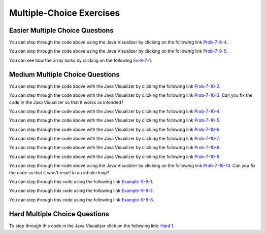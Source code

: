 .. qnum::
   :prefix: 7-7-
   :start: 1


Multiple-Choice Exercises
=========================
   
Easier Multiple Choice Questions
----------------------------------


.. mchoice:: q7_7_1
   :practice: T
   :answer_a: <code>nums.length</code>
   :answer_b: <code>nums.length - 1</code>
   :correct: b
   :feedback_a: Since the first element in an array is at index 0 the last element is the length minus 1.
   :feedback_b: Since the first element in an array is at index 0 the last element is the length minus 1.

   Which index is the last element in an array called ``nums`` at?
   
.. mchoice:: q7_7_2
   :practice: T
   :answer_a: <code>int[] scores = null;</code>
   :answer_b: <code>int[] scoreArray = {50,90,85};</code>
   :answer_c: <code>String[] nameArray = new String[10];</code>
   :answer_d: <code>String[] nameArray = {5, 3, 2};</code>
   :answer_e: <code>int[] scores = new int[5];</code>
   :correct: d
   :feedback_a: You can initialize an array reference to null to show that it doesn't refer to any array yet.
   :feedback_b: You can provide the values for an array when you declare it.
   :feedback_c: You can declare and array and create the array using the <code>new</code> operator in the same statement.
   :feedback_d: You can not put integers into an array of String objects.
   :feedback_e: You can declare and array and create it in the same statement.  Use the <code>new</code> operator to create the array and specify the size in square brackets.  

   Which of the following declarations will cause a compile time error?
   
.. mchoice:: q7_7_3
   :practice: T
   :answer_a: 1
   :answer_b: 2
   :answer_c: 3
   :answer_d: 6
   :answer_e: 4
   :correct: b
   :feedback_a: This would be returned from <code>arr[2]</code>.
   :feedback_b: This returns the value in <code>arr</code> at index 3.  Remember that the first item in an array is at index 0. 
   :feedback_c: This would be returned from <code>arr[1]</code>.
   :feedback_d: This would be returned from <code>arr[0]</code>.
   :feedback_e: This would be returned from <code>arr.length</code>

   What is returned from ``arr[3]`` if ``arr={6, 3, 1, 2}``?  
   
.. mchoice:: q7_7_4
   :practice: T
   :answer_a: 17.5
   :answer_b: 30.0
   :answer_c: 130
   :answer_d: 32
   :answer_e: 32.5
   :correct: e
   :feedback_a: This would be true if the loop stopped at <code>arr.length - 1</code>.  
   :feedback_b: This would be true if the loop started at 1 instead of 0.  
   :feedback_c: This would be true if it returned <code>output</code> rather than <code>output / arr.length</code> 
   :feedback_d: This would be true if <code>output</code> was declared to be an int rather than a double. 
   :feedback_e: This sums all the values in the array and then returns the sum divided by the number of items in the array.  This is the average.  

   What is returned from ``mystery`` when it is passed ``{10, 30, 30, 60}``?
   
   .. code-block:: java
   
      public static double mystery(int[] arr)
      {
      	 double output = 0;
         for (int i = 0; i < arr.length; i++)
         {
            output = output + arr[i];
         }
         return output / arr.length;
      }
      
You can step through the code above using the Java Visualizer by clicking on the following link `Prob-7-9-4 <http://www.pythontutor.com/java.html#code=public+class+ClassNameHere+%7B%0A+++%0A+++public+static+double+mystery(int%5B%5D+arr)%0A+++%7B%0A++++++double+output+%3D+0%3B%0A++++++for+(int+i+%3D+0%3B+i+%3C+arr.length%3B+i%2B%2B)%0A++++++%7B%0A+++++++++output+%3D+output+%2B+arr%5Bi%5D%3B%0A++++++%7D%0A++++++return+output+/+arr.length%3B%0A+++%7D%0A+++%0A+++public+static+void+main(String%5B%5D+args)+%7B%0A++++++int%5B%5D+test+%3D+%7B10,+30,+30,+60%7D%3B%0A++++++System.out.println(mystery(test))%3B%0A++++++%0A+++%7D%0A%7D&mode=display&curInstr=0>`_.

.. mchoice:: q7_7_5
   :practice: T
   :answer_a: {-20, -10, 2, 8, 16, 60}
   :answer_b: {-20, -10, 2, 4, 8, 30}
   :answer_c: {-10, -5, 1, 8, 16, 60}
   :answer_d: {-10, -5, 1, 4, 8, 30} 
   :correct: c
   :feedback_a: This would true if it looped through the whole array.  Does it?
   :feedback_b: This would be true if it looped from the beginning to the middle.  Does it?
   :feedback_c: It loops from the middle to the end doubling each value. Since there are 6 elements it will start at index 3.  
   :feedback_d: This would be true if array elements didn't change, but they do.  

   Given the following values of ``a`` and the method ``doubleLast`` what will the values of ``a`` be after you execute: ``doubleLast()``?
   
   .. code-block:: java 
   
      private int[ ] a = {-10, -5, 1, 4, 8, 30};

      public void doubleLast()
      {
    
         for (int i = a.length / 2; i < a.length; i++)
         {
            a[i] = a[i] * 2;
         }
      }
      
You can step through the code above using the Java Visualizer by clicking on the following link `Prob-7-9-5 <http://www.pythontutor.com/java.html#code=public+class+Test+%7B%0A+++%0A+++private+int%5B+%5D+a+%3D+%7B-10,+-5,+1,+4,+8,+30%7D%3B%0A%0A+++public+void+doubleLast()%0A+++%7B%0A++++%0A+++++++for+(int+i+%3D+a.length+/+2%3B+i+%3C+a.length%3B+i%2B%2B)%0A+++++++%7B%0A+++++++++++a%5Bi%5D+%3D+a%5Bi%5D+*+2%3B%0A+++++++%7D%0A+++%7D%0A+++%0A+++%0A+++public+static+void+main(String%5B%5D+args)+%7B%0A++++++%0A++++++Test+myTest+%3D+new+Test()%3B%0A++++++myTest.doubleLast()%3B%0A+++%7D%0A%7D&mode=display&curInstr=0>`_.


.. mchoice:: q7_7_6
   :practice: T
   :answer_a: {1, 3, -5, -2}
   :answer_b: {3, 9, -15, -6}
   :answer_c: {2, 6, -10, -4}
   :answer_d: The code will never stop executing due to an infinite loop
   :correct: b
   :feedback_a: This would be true if the contents of arrays could not be changed but they can. 
   :feedback_b: This code multiplies each value in a by the passed amt which is 3 in this case.
   :feedback_c: This would be correct if we called multAll(2) instead of multAll(3).
   :feedback_d: The variable i starts at 0 and increments each time through the loop and stops when it equals the number of items in a.  

   What are the values in a after multAll(3) executes?
   
   .. code-block:: java 

     private int[ ] a = {1, 3, -5, -2};
     
     public void multAll(int amt)
     {
        int i = 0;
        while (i < a.length)
        {
           a[i] = a[i] * amt;
           i++;
        } // end while
     } // end method  
     
.. mchoice:: q7_7_7
   :practice: T
   :answer_a: {1, 3, -5, -2}
   :answer_b: {3, 9, -15, -6}
   :answer_c: {2, 6, -10, -4}
   :answer_d: The code will never stop executing due to an infinite loop
   :correct: d
   :feedback_a: Does the value of i ever change inside the loop?
   :feedback_b: Does the value of i ever change inside the loop?
   :feedback_c: Does the value of i ever change inside the loop?
   :feedback_d: The value of i is initialized to 0 and then never changes inside the body of the loop, so this loop will never stop.  It is an infinite loop.   

   What are the values in a after mult(2) executes?
   
   .. code-block:: java 

     private int[ ] a = {1, 3, -5, -2};
     
     public void mult(int amt)
     {
        int i = 0;
        while (i < a.length)
        {
           a[i] = a[i] * amt;
        } // end while
     } // end method  
     

.. mchoice:: q9_6_1
   :practice: T
   :answer_a: 2
   :answer_b: 4
   :answer_c: 8
   :correct: b
   :feedback_a: The size of outer array is the number of rows.  Remember that two-dimensional arrays are actually an array of arrays in Java.
   :feedback_b: The size of the inner array is the number of columns.
   :feedback_c: This is the total number of items in the array.

   How many columns does ``a`` have if it is created as follows ``int[][] a = { {2, 4, 6, 8}, {1, 2, 3, 4}};``?	
   
You can see how the array looks by clicking on the following `Ex-9-7-1 <http://cscircles.cemc.uwaterloo.ca/java_visualize/#code=public+class+ClassNameHere+%7B%0A+++public+static+void+main(String%5B%5D+args)+%7B%0A++++++%0A++++++int%5B%5D%5B%5D+a+%3D+%7B%7B2,+4,+6,+8%7D,+%7B1,+2,+3,+4%7D%7D%3B%0A++++++System.out.println(a%5B0%5D%5B0%5D)%3B%0A++++++System.out.println(a%5B0%5D%5B1%5D)%3B%0A++++++System.out.println(a%5B0%5D%5B2%5D)%3B%0A++++++System.out.println(a%5B0%5D%5B3%5D)%3B%0A++++++System.out.println(a%5B1%5D%5B0%5D)%3B%0A++++++System.out.println(a%5B1%5D%5B1%5D)%3B%0A++++++System.out.println(a%5B1%5D%5B2%5D)%3B%0A++++++System.out.println(a%5B1%5D%5B3%5D)%3B%0A++++++%0A++++++%0A+++%7D%0A%7D&mode=display&curInstr=0>`_.

.. mchoice:: q9_6_2
   :practice: T
   :answer_a: <code>strGrid[0][2] = "S";</code>
   :answer_b: <code>strGrid[1][3] = "S";</code>
   :answer_c: <code>strGrid[3][1] = "S";</code>
   :answer_d: <code>strGrid[2][0] = "S";</code> 
   :answer_e: <code>strGrid[0][0] = "S";</code>
   :correct: d  
   :feedback_a: The code <code>letterGrid[0][2] = "S";</code> actually sets the 1st row and 3rd column to hold a reference to the <code>String</code> object "S".
   :feedback_b: This would be true if row and column indicies started at 1 instead of 0 and if this was in column major order. 
   :feedback_c: This would be true if row and column indicies started at 1 instead of 0.  
   :feedback_d: In row-major order the row is specified first followed by the column.  Row and column indicies start with 0.  So <code>letterGrid[2][0]</code> is the 3rd row and 1st column. 
   :feedback_e: This would set the element at the first row and column.   

   Which of the following statements assigns the letter S to the third row and first column of a two-dimensional array named ``strGrid`` (assuming row-major order).
   
.. mchoice:: q9_6_3
   :practice: T
   :answer_a: a[0][3]
   :answer_b: a[1][3]
   :answer_c: a[0][2]
   :answer_d: a[2][0]
   :answer_e: a[3][1]
   :correct: c
   :feedback_a: This would be true if the row index started at 0, but the column index started at 1.
   :feedback_b: Both the row and column indicies start with 0.  
   :feedback_c: The value 6 is at row 0 and column 2.  
   :feedback_d: The row index is specified first, then the column index.
   :feedback_e: The row index is specified first and the indicies start at 0.  

   How would you get the value 6 out of the following array ``int[][] a = { {2, 4, 6, 8}, {1, 2, 3, 4}};``?
   
    




Medium Multiple Choice Questions
----------------------------------


.. mchoice:: q7_7_8
   :practice: T
   :answer_a: The value in <code>b[0]</code> does not occur anywhere else in the array
   :answer_b: Array <code>b</code> is sorted
   :answer_c: Array <code>b</code> is not sorted
   :answer_d: Array <code>b</code> contains no duplicates
   :answer_e: The value in <code>b[0]</code> is the smallest value in the array
   :correct: a
   :feedback_a: The assertion denotes that <code>b[0]</code> occurs only once, regardless of the order or value of the other array values.
   :feedback_b: The array does not necessarily need to be in order for the assertion to be true.
   :feedback_c: We can't tell if it is sorted or not from this assertion.
   :feedback_d: The only value that must not have a duplicate is <code>b[0]</code>
   :feedback_e: <code>b[0]</code> can be any value, so long as no other array element is equal to it.

   Which of the following statements is a valid conclusion. Assume that variable ``b`` is an array of ``k`` integers and that the following is true: 
   
   .. code-block:: java

     b[0] != b[i] for all i from 1 to k-1

.. mchoice:: q7_7_9
   :practice: T
   :answer_a: whenever the first element in <code>a</code> is equal to <code>val</code>
   :answer_b: Whenever <code>a</code> contains any element which equals <code>val</code>
   :answer_c: Whenever the last element in <code>a</code> is equal to <code>val</code>
   :answer_d: Whenever more than 1 element in <code>a</code> is equal to <code>val</code>
   :answer_e: Whenever exactly 1 element in <code>a</code> is equal to <code>val</code>
   :correct: c
   :feedback_a: It is the last value in <code>a</code> that controls the final state of <code>temp</code>, as the loop is progressing through the array from 0 to the end.
   :feedback_b: Because <code>temp</code> is reset every time through the loop, only the last element controls whether the final value is true or false.
   :feedback_c: Because each time through the loop <code>temp</code> is reset, it will only be returned as true if the last value in <code>a</code> is equal to <code>val</code>.  
   :feedback_d: Because <code>temp</code> is reset every time through the loop, only the last element controls whether the final value is true or false, so it is possible for just the last value to be equal to <code>val</code>.
   :feedback_e: Because <code>temp</code> is reset every time through the loop, only the last element controls whether the final value is true or false, so it is possible for several elements to be equal to <code>val</code>.

   Consider the following code segment. Which of the following statements best describes the condition when it returns true?
   
   .. code-block:: java

     boolean temp = false;
     for (int i = 0; i < a.length; i++) {
        temp = (a[i] == val);
     }
     return temp;
     
You can step through the code above with the Java Visualizer by clicking the following link `Prob-7-10-2 <http://www.pythontutor.com/java.html#code=public+class+ClassNameHere+%7B%0A+++%0A+++public+static+boolean+test(int%5B%5D+a,int+val)+%7B%0A++++++boolean+temp+%3D+false%3B%0A+++++for+(int+i+%3D+0%3B+i+%3C+a.length%3B+i%2B%2B)+%7B%0A++++++++temp+%3D+(a%5Bi%5D+%3D%3D+val)%3B%0A+++++%7D%0A+++++return(temp)%3B%0A+++%7D%0A++++++%0A+++public+static+void+main(String%5B%5D+args)+%7B%0A++++++int%5B%5D+myArray+%3D+%7B9,+-3,+81,+-3028,+5%7D%3B%0A++++++System.out.println(test(myArray,9))%3B%0A++++++System.out.println(test(myArray,5))%3B%0A++++++System.out.println(test(myArray,0))%3B%0A++++++System.out.println(test(myArray,-3))%3B+%0A+++%7D%0A%7D&mode=display&curInstr=0>`_.

.. mchoice:: q7_7_10
   :practice: T
   :answer_a: It is the length of the shortest consecutive block of the value <code>target</code>  in <code>nums</code> 
   :answer_b: It is the length of the array <code>nums</code> 
   :answer_c: It is the length of the first consecutive block of the value <code>target</code>  in <code>nums</code> 
   :answer_d: It is the number of occurrences of the value <code>target</code>  in <code>nums</code> 
   :answer_e: It is the length of the last consecutive block of the value <code>target</code>  in <code>nums</code> 
   :correct: d
   :feedback_a: It doesn't reset <code>lenCount</code> ever, so it just counts all the times the <code>target</code> value appears in the array.
   :feedback_b: The only count happens when <code>lenCount</code> is incremented when <code>nums[k] == target</code>. <code>nums.length</code> is only used to stop the loop.
   :feedback_c: It doesn't reset <code>lenCount</code> ever, so it just counts all the times the <code>target</code> value appears in the array.
   :feedback_d: The variable <code>lenCount</code> is incremented each time the current array element is the same value as the <code>target</code>. It is never reset so it counts the number of occurrences of the value <code>target</code> in <code>nums</code>. The method returns <code>maxLen</code> which is set to <code>lenCount</code> after the loop finishes if <code>lenCount</code> is greater than <code>maxLen</code>.
   :feedback_e: It doesn't reset <code>lenCount</code> ever, so it just counts all the times the <code>target</code> value appears in the array.

   Consider the following data field and method ``findLongest``. Method ``findLongest`` is intended to find the longest consecutive block of the value ``target`` occurring in the array ``nums``; however, ``findLongest`` does not work as intended. For example given the code below the call ``findLongest(10)`` should return 3, the length of the longest consecutive block of 10s. Which of the following best describes the value actually returned by a call to ``findLongest``?
   
   .. code-block:: java

     private int[] nums = {7, 10, 10, 15, 15, 15, 15, 10, 10, 10, 15, 10, 10};
     
     public int findLongest(int target) {
        int lenCount = 0; // length of current consecutive numbers
        int maxLen = 0;   // max length of consecutive numbers 
        for (int k = 0; k < nums.length; k++) {
           if (nums[k] == target) {
              lenCount++;
           } else if (lenCount > maxLen) {
              maxLen = lenCount;
           }
        }
        if (lenCount > maxLen) {
           maxLen = lenCount;
        }
        return maxLen;
     }
     
You can step through the code above with the Java Visualizer by clicking the following link `Prob-7-10-3 <http://www.pythontutor.com/java.html#code=public+class+ArrayWorker+%7B%0A+++%0A++++private+int%5B%5D+nums%3B%0A+++%0A++++public+ArrayWorker(int%5B%5D+theNums)%0A++++%7B%0A+++++++nums+%3D+theNums%3B%0A++++%7D%0A+++%0A+++++public+int+findLongest(int+target)+%7B%0A++++++++int+lenCount+%3D+0%3B%0A++++++++int+maxLen+%3D+0%3B%0A++++++++for+(int+k+%3D+0%3B+k+%3C+nums.length%3B+k%2B%2B)+%7B%0A+++++++++++if+(nums%5Bk%5D+%3D%3D+target)+%7B%0A++++++++++++++lenCount%2B%2B%3B%0A+++++++++++%7D+else+if+(lenCount+%3E+maxLen)+%7B%0A++++++++++++++maxLen+%3D+lenCount%3B%0A+++++++++++%7D%0A++++++++%7D%0A++++++++if+(lenCount+%3E+maxLen)+%7B%0A+++++++++++maxLen+%3D+lenCount%3B%0A++++++++%7D%0A++++++++return+maxLen%3B%0A+++++%7D%0A+++%0A+++public+static+void+main(String%5B%5D+args)+%7B%0A++++++int%5B%5D+temp+%3D+%7B7,+10,+10,+15,+15,+15,+15,+10,+10,+10,+15,+10,+10%7D%3B%0A++++++ArrayWorker+arrayWorker+%3D+new+ArrayWorker(temp)%3B%0A++++++System.out.println(arrayWorker.findLongest(10))%3B%0A+++%7D%0A%7D&mode=display&curInstr=0>`_.  Can you fix the code in the Java Visualizer so that it works as intended?

.. mchoice:: q7_7_11
   :practice: T
   :answer_a: All values in positions <code>m+1</code> through <code>myStuff.length-1</code> are greater than or equal to <code>n</code>.
   :answer_b: All values in position 0 through <code>m</code> are less than <code>n</code>.
   :answer_c: All values in position <code>m+1</code> through <code>myStuff.length-1</code> are less than <code>n</code>.
   :answer_d: The smallest value is at position <code>m</code>.
   :answer_e: The largest value that is smaller than <code>n</code> is at position <code>m</code>.
   :correct: a
   :feedback_a: Mystery steps backwards through the array until the first value less than the passed <code>num</code> (<code>n</code>) is found and then it returns the index where this value is found. Nothing is known about the elements of the array prior to the index at which the condition is met.
   :feedback_b: Mystery steps backwards through the array and quits the first time the value at the current index is less than the passed <code>num</code> (<code>n</code>). This would be true if we went forward through the array and returned when it found a value greater than the passed <code>num</code> (<code>n</code>).
   :feedback_c: This would be true if it returned when it found a value at the current index that was greater than <code>num</code> (<code>n</code>).
   :feedback_d: The condition compares the value at the current index of the array to the passed <code>num</code>. It returns the first time the condition is met so nothing is known about the values which are unchecked. One of the unchecked values could be smaller.
   :feedback_e: The condition checks for any value that is smaller than the passed <code>num</code> and returns from <code>mystery</code> the first time that the condition is encountered. The values are not ordered so we don't know if this is the largest value smaller than <code>n</code>.

   Consider the following data field and method. Which of the following best describes the contents of ``myStuff`` in terms of ``m`` and ``n`` after the following statement has been executed?
   
   .. code-block:: java

     private int[] myStuff;

     //precondition: myStuff contains
     //   integers in no particular order
     public int mystery(int num) {
        for (int k = myStuff.length - 1; k >= 0; k--) {
           if (myStuff[k] < num) {
               return k;
           }
        }
        return -1;
     }

     int m = mystery(n)
     
You can step through the code above with the Java Visualizer by clicking the following link `Prob-7-10-4 <http://www.pythontutor.com/java.html#code=public+class+ArrayWorker+%7B%0A+++%0A++++private+int%5B%5D+myStuff%3B%0A+++%0A++++public+ArrayWorker(int%5B%5D+theStuff)%0A++++%7B%0A+++++++myStuff+%3D+theStuff%3B%0A++++%7D%0A%0A+++++//precondition%3A+myStuff+contains%0A+++++//+++integers+in+no+particular+order%0A+++++public+int+mystery(int+num)+%7B%0A++++++++for+(int+k+%3D+myStuff.length+-+1%3B+k+%3E%3D+0%3B+k--)+%7B%0A+++++++++++if+(myStuff%5Bk%5D+%3C+num)+%7B%0A+++++++++++++++return+k%3B%0A+++++++++++%7D%0A++++++++%7D%0A++++++++return+-1%3B%0A+++++%7D%0A%0A+++++%0A+++%0A+++public+static+void+main(String%5B%5D+args)+%7B%0A++++++int%5B%5D+temp+%3D+%7B-3,+1,+3,+2,+6%7D%3B%0A++++++ArrayWorker+arrayWorker+%3D+new+ArrayWorker(temp)%3B%0A++++++int+m+%3D+arrayWorker.mystery(2)%3B%0A++++++System.out.println(m)%3B%0A+++%7D%0A%7D&mode=display&curInstr=0>`_.


.. mchoice:: q7_7_12
   :practice: T
   :answer_a: Returns the index of the largest value in array <code>arr</code>.
   :answer_b: Returns the index of the first element in array <code>arr</code> whose value is greater than <code>arr[loc]</code>.
   :answer_c: Returns the index of the last element in array <code>arr</code> whose value is greater than <code>arr[loc]</code>.
   :answer_d: Returns the largest value in array <code>arr</code>.
   :answer_e: Returns the index of the largest value in the second half of array <code>arr</code>.
   :correct: a
   :feedback_a: This code sets <code>loc</code> to the middle of the array and then loops through all the array elements.  If the value at the current index is greater than the value at <code>loc</code> then it changes <code>loc</code> to the current index.  It returns <code>loc</code>, which is the index of the largest value in the array.
   :feedback_b: This would be true if there was a <code>return loc</code> after <code>loc = k</code> in the <code>if</code> block.
   :feedback_c: This would be true if it returned <code>loc</code> after setting <code>loc = k</code> and if it started at the end of the array and looped toward the beginning of the array.
   :feedback_d: It returns the <i>index</i> to the largest value in array <code>arr</code>, not the largest value.
   :feedback_e: <code>k</code> loops from 0 to <code>arr.length - 1</code>.  So it checks all of the elements in the array.

   Consider the following field ``arr`` and method ``checkArray``.  Which of the following best describes what ``checkArray`` returns?
   
   .. code-block:: java

     private int[] arr;

     // precondition: arr.length != 0
     public int checkArray()
     {
         int loc = arr.length / 2;
         for (int k = 0; k < arr.length; k++)
         {
             if (arr[k] > arr[loc])
             {
                 loc = k;
             }
         }
         return loc;
     }
     
You can step through the code above with the Java Visualizer by clicking the following link `Prob-7-10-5 <http://www.pythontutor.com/java.html#code=public+class+Test+%7B%0A+++%0A+++private+int%5B%5D+arr+%3D+null%3B%0A+++%0A+++public+Test(int%5B%5D+theArr)%0A+++%7B%0A++++++arr+%3D+theArr%3B%0A+++%7D%0A%0A+++//+precondition%3A+arr.length+!%3D+0%0A+++public+int+checkArray()%0A+++%7B%0A++++++int+loc+%3D+arr.length+/+2%3B%0A++++++for+(int+k+%3D+0%3B+k+%3C+arr.length%3B+k%2B%2B)%0A++++++%7B%0A++++++++if+(arr%5Bk%5D+%3E+arr%5Bloc%5D)%0A++++++++%7B%0A++++++++++++loc+%3D+k%3B%0A++++++++%7D%0A++++++%7D%0A++++++return+loc%3B%0A+++%7D%0A+++%0A+++public+static+void+main(String%5B%5D+args)+%7B%0A++++++int%5B%5D+temp+%3D+%7B5,+93,+3,+20,+81%7D%3B%0A++++++Test+myTest+%3D+new+Test(temp)%3B%0A++++++System.out.println(myTest.checkArray())%3B%0A++++++%0A+++%7D%0A%7D&mode=display&curInstr=0>`_.
     
.. mchoice:: q7_7_13
        :practice: T
        :answer_a: 4
        :answer_b: 2
        :answer_c: 12 
        :answer_d: 6
        :answer_e: 3
        :correct: b
        :feedback_a: This would be true if it was <code>return (a[1] *= 2);</code>, which would change the value at <code>a[1]</code>. 
        :feedback_b: The statement <code>a[1]--;</code> is the same as <code>a[1] = a[1] - 1;</code> so this will change the 3 to 2.  The <code>return (a[1] * 2)</code> does not change the value at <code>a[1]</code>.  
        :feedback_c: This would be true if array indicies started at 1 instead of 0 and if the code changed the value at index 1 to the current value times two.  
        :feedback_d: This would be true if array indices started at 1 rather than 0.   
        :feedback_e: This can't be true because <code>a[1]--;</code>  means the same as <code>a[1] = a[1] - 1;</code>  so the 3 changes to 2.  Parameters are all pass by value in Java which means that a copy of the value is passed to a method. But, since an array is an object a copy of the value is a copy of the reference to the object. So changes to objects in methods are permanent.
       
        Given the following field and method declaration, what is the value in ``a[1]`` when ``m1(a)`` is run?
       
        .. code-block:: java

       	    int[] a = {7, 3, -1};

            public static int m1(int[] a)
            {
               a[1]--;
               return (a[1] * 2);
            }
            
You can step through the code above with the Java Visualizer by clicking the following link `Prob-7-10-6 <http://www.pythontutor.com/java.html#code=public+class+Test+%7B%0A+++%0A%0A+++public+static+int+m1(int%5B%5D+a)%0A+++%7B%0A++++++a%5B1%5D--%3B%0A++++++return+(a%5B1%5D+*+2)%3B%0A+++%7D%0A+++%0A+++public+static+void+main(String%5B%5D+args)+%7B%0A++++++int%5B%5D+temp+%3D+%7B7,+3,+-1%7D%3B%0A++++++System.out.println(temp%5B1%5D)%3B%0A++++++m1(temp)%3B%0A++++++System.out.println(temp%5B1%5D)%3B+%0A+++%7D%0A%7D&mode=display&curInstr=0>`_.

.. mchoice:: q7_7_14
   :practice: T
   :answer_a: k - 1
   :answer_b: k + 1
   :answer_c: k 
   :answer_d: 1
   :answer_e: 0
   :correct: a
   :feedback_a: This loop will start at 1 and continue until <code>k</code> is reached as long as <code>arr[i] < someValue</code> is true.  The last time the loop executes, <code>i</code> will equal <code>k-1</code>, if the condition is always true.  The number of times a loop executes is equal to the largest value when the loop executes minus the smallest value plus one.  In this case that is <code>(k - 1) - 1 + 1</code> which equals <code>k - 1</code>.  
   :feedback_b: This would be true if <code>arr[i] < someValue</code> was always true and the loop started at 0 instead of 1 and continued while it was less than or equal to <code>k</code>.
   :feedback_c: This would be true if <code>arr[i] < someValue</code> was always true and the loop started at 0 instead of 1.  
   :feedback_d: This would be the case if only one element in the array would fulfill the condition that <code>arr[i] < someValue</code>.
   :feedback_e: This is the minimum number of times that <code>HELLO</code> could be executed.  This would be true if <code>k</code> was less than <code>i</code> initially.  

   Consider the following code. What is the *maximum* amount of times that ``HELLO`` could possibly be printed?

   .. code-block:: java
     
      for (int i = 1; i < k; i++) 
      {
         if (arr[i] < someValue) 
         {
           System.out.print("HELLO")
         }
      }
      
You can step through the code above with the Java Visualizer by clicking the following link `Prob-7-10-7 <http://www.pythontutor.com/java.html#code=public+class+ClassNameHere+%7B%0A+++public+static+void+main(String%5B%5D+args)+%7B%0A++++++int%5B%5D+arr+%3D+%7B1,+5,+3%7D%3B%0A++++++int+someValue+%3D+10%3B%0A++++++int+k+%3D+3%3B%0A++++++%0A++++++for+(int+i+%3D+1%3B+i+%3C+k%3B+i%2B%2B)%0A++++++%7B%0A+++++++++if+(arr%5Bi%5D+%3C+someValue)%0A+++++++++%7B%0A++++++++++++System.out.print(%22HELLO%22)%3B%0A+++++++++%7D%0A++++++%7D%0A++++++%0A+++%7D%0A%7D&mode=display&curInstr=0>`_.

.. mchoice:: q7_7_15
   :practice: T
   :answer_a: {2, 6, 2, -1, -3}
   :answer_b: {-23, -21, -13, -3, 6}
   :answer_c: {10, 18, 19, 15, 6}
   :answer_d: This method results in an IndexOutOfBounds exception.
   :answer_e: {35, 33, 25, 15, 6}
   :correct: e
   :feedback_a: This would be correct if <code>data[k]</code> was modified in the for-loop. In this for-loop, <code>data[k - 1]</code> is the element that changes.
   :feedback_b: This would be correct if <code>data[k - 1]</code> was subtracted from <code>data[k]</code>. Notice that for every instance of the for-loop, <code>data[k]</code> and <code>data[k - 1]</code> are added together and <code>data[k - 1]</code> is set to that value.
   :feedback_c: This would be correct if the for-loop began at 1 and continued to <code>data.length - 1</code>. Notice the for-loop indexing.
   :feedback_d: The indexing of this method is correct. The for-loop begins at the last valid index and ends when <code>k</code> is equal to 0, and the method does not access any values other than the ones specified.
   :feedback_e: This method starts at the last valid index of the array and adds the value of the previous element to the element at index <code>k - 1</code>.
   
   Consider the following method ``changeArray``. An array is created that contains ``{2, 8, 10, 9, 6}`` and is passed to ``changeArray``. What are the contents of the array after the ``changeArray`` method executes?

   .. code-block:: java

      public static void changeArray(int[] data)
      {
         for (int k = data.length - 1; k > 0; k--)
            data[k - 1] = data[k] + data[k - 1];
      }
      
You can step through the code above with the Java Visualizer by clicking the following link `Prob-7-10-8 <http://www.pythontutor.com/java.html#code=public+class+Test+%7B%0A+++%0A+++public+static+void+changeArray(int%5B%5D+data)%0A+++%7B%0A++++++for+(int+k+%3D+data.length+-+1%3B+k+%3E+0%3B+k--)%0A+++++++++data%5Bk+-+1%5D+%3D+data%5Bk%5D+%2B+data%5Bk+-+1%5D%3B%0A+++%7D%0A+++%0A+++%0A+++public+static+void+main(String%5B%5D+args)+%7B%0A++++++%0A++++++int%5B%5D+temp+%3D+%7B2,+8,+10,+9,+6%7D%3B%0A++++++changeArray(temp)%3B%0A+++%7D%0A%7D&mode=display&curInstr=0>`_.

.. mchoice:: q7_7_16
   :practice: T
   :answer_a: [-2, -1, -5, 3, -4]
   :answer_b: [-2, -1, 3, -8, 6]
   :answer_c: [1, 5, -5, 3, -4]
   :answer_d: [1, 5, 3, -8, 6]
   :answer_e: [1, 5, -2, -5, 2]
   :correct: c
   :feedback_a: This would be true if <code>i</code> started at 0 instead of <code>arr1.length / 2</code>.  
   :feedback_b: This would be true if <code>i</code> started at 0 and ended when it reached <code>arr1.length / 2</code>.
   :feedback_c: This loop starts at <code>arr2.length / 2</code> which is 2 and loops to the end of the array copying from <code>arr2</code> to <code>arr1</code>.
   :feedback_d: This would be correct if this loop didn't change <code>arr1</code>, but it does.  
   :feedback_e: This would be correct if it set <code>arr1[i]</code> equal to <code>arr[i] + arr[2]</code> instead.  
   
   Assume that ``arr1={1, 5, 3, -8, 6}`` and ``arr2={-2, -1, -5, 3, -4}`` what will the contents of ``arr1`` be after ``copyArray`` finishes executing?

   .. code-block:: java

      public static void copyArray(int[] arr1, int[] arr2)
      {
         for (int i = arr1.length / 2; i < arr1.length; i++)
         {
            arr1[i] = arr2[i];
         }
      }
      
You can step through the code above with the Java Visualizer by clicking the following link `Prob-7-10-9 <http://www.pythontutor.com/java.html#code=public+class+Test+%7B%0A+++%0A%0A+++public+static+void+copyArray(int%5B%5D+arr1,+int%5B%5D+arr2)%0A+++%7B%0A+++++++++for+(int+i+%3D+arr1.length+/+2%3B+i+%3C+arr1.length%3B+i%2B%2B)%0A+++++++++%7B%0A++++++++++++arr1%5Bi%5D+%3D+arr2%5Bi%5D%3B%0A+++++++++%7D%0A+++%7D%0A+++%0A+++public+static+void+main(String%5B%5D+args)+%7B%0A++++++int%5B%5D+temp1+%3D+%7B1,+5,+3,+-8,+6%7D%3B%0A++++++int%5B%5D+temp2+%3D+%7B-2,+-1,+-5,+3,+-4%7D%3B%0A++++++copyArray(temp1,temp2)%3B%0A+++%7D%0A%7D&mode=display&curInstr=0>`_.

.. mchoice:: q7_7_17
   :practice: T
   :answer_a: The values don't matter this will always cause an infinite loop.
   :answer_b: Whenever <code>a</code> includes a value that is less than or equal to zero.
   :answer_c: Whenever <code>a</code> has values larger then <code>temp</code>.
   :answer_d: When all values in <code>a</code> are larger than <code>temp</code>.
   :answer_e: Whenever <code>a</code> includes a value equal to <code>temp</code>.
   :correct: b
   :feedback_a: An infinite loop will not always occur in this code segment.
   :feedback_b: When <code>a</code> contains a value that is less than or equal to zero then multiplying that value by 2 will never make the result larger than <code>temp</code> (which was set to some value > 0), so an infinite loop will occur.
   :feedback_c: Values larger then <code>temp</code> will not cause an infinite loop.
   :feedback_d: Values larger then <code>temp</code> will not cause an infinite loop.
   :feedback_e: Values equal to <code>temp</code> will not cause the infinite loop.

   Given the following code segment, which of the following will cause an infinite loop?  Assume that ``temp`` is an ``int`` variable initialized to be greater than zero and that ``a`` is an array of ints.
   
   .. code-block:: java 

      for ( int k = 0; k < a.length; k++ )
      {
         while ( a[ k ] < temp )
         {
            a[ k ] *= 2;
         }
      }
      
You can step through the code above using the Java Visualizer by clicking on the following link `Prob-7-10-10 <http://www.pythontutor.com/java.html#code=public+class+ClassNameHere+%7B%0A+++public+static+void+main(String%5B%5D+args)+%7B%0A++++++%0A++++++int%5B%5D+a+%3D+%7B1,+5,+2,+-1,+3%7D%3B%0A++++++int+temp+%3D+10%3B%0A++++++%0A++++++for+(+int+k+%3D+0%3B+k+%3C+a.length%3B+k%2B%2B+)%0A++++++%7B%0A+++++++++while+(+a%5B+k+%5D+%3C+temp+)%0A+++++++++%7B%0A++++++++++++a%5B+k+%5D+*%3D+2%3B%0A+++++++++%7D%0A++++++%7D%0A++++++%0A+++%7D%0A%7D&mode=display&curInstr=0>`_. Can you fix the code so that it won't result in an infinite loop?


     
.. mchoice:: q7_7_18
   :practice: T
   :answer_a: All values in positions <i>m+1</i> through <i>myStuff.length-1</i> are greater than or equal to <i>n</i>.
   :answer_b: All values in position 0 through <i>m</i> are less than <i>n</i>.
   :answer_c: All values in position <i>m+1</i> through <i>myStuff.length-1</i> are less than <i>n</i>.
   :answer_d: The smallest value is at position <i>m</i>.
   :correct: a
   :feedback_a: Mystery steps backwards through the array until the first value less than the passed num (<i>n</i>) is found and then it returns the index where this value is found.
   :feedback_b: This would be true if mystery looped forward through the array and returned when it found a value greater than the passed num (<i>n</i>).
   :feedback_c: This would be true if it returned when it found a value at the current index that was greater than num (<i>n</i>).
   :feedback_d: It returns the first time the condition is met so nothing is known about the values which are unchecked. 

   Given the following array instance variable and method, which of the following best describes the contents of ``myStuff`` after (``int m = mystery(n);``) has been executed?
   
   .. code-block:: java 

     // private field in the class
     private int[ ] myStuff;

     //precondition: myStuff contains
     //  integers in no particular order
     public int mystery(int num)
     {
        for (int k = myStuff.length - 1; k >= 0; k--)
        {
            if (myStuff[k] < num)
            {
               return k;
            }
        }
        return -1;
      }

.. mchoice:: q9_6_4
   :practice: T
   :answer_a: 4
   :answer_b: 8
   :answer_c: 9
   :answer_d: 12
   :answer_e: 10
   :correct: b
   :feedback_a: This would be correct if the variable col was 0 because then it would add 1 + 1 + 1 + 1 which is 4.   
   :feedback_b: Since col is matrix[0].length - 2 it is 4 - 2 which is 2.  This code will loop through all the rows and add all the numbers in the third column (index is 2) which is 2  + 2 + 3 + 1 which is 8.
   :feedback_c: This would be correct if the variable col was 1 because then it would add 1 + 2 + 2 + 4 which is 9.  
   :feedback_d: This would be correct if the variable col was 3 becuase then it would add 2 + 4 + 4+ 2 which is 12. 
   :feedback_e: This would be true if we were adding the values in the 3rd row (row = 2) instead of the 3rd column.  This would be 1 + 2 + 3 + 4 which is 10.   

   Given the following code segment, what is the value of sum after this code executes?
   
   .. code-block:: java 

      int[][] matrix = { {1,1,2,2},{1,2,2,4},{1,2,3,4},{1,4,1,2}};

      int sum = 0;
      int col = matrix[0].length - 2;
      for (int row = 0; row < 4; row++)
      {
         sum = sum + matrix[row][col];
      }
      
You can step through this code using the following link `Example-9-8-1 <http://cscircles.cemc.uwaterloo.ca/java_visualize/#code=public+class+ClassNameHere+%7B%0A+++public+static+void+main(String%5B%5D+args)+%7B%0A++++++%0A++++++int%5B%5D%5B%5D+matrix+%3D+%7B%7B1,1,2,2%7D,%7B1,2,2,4%7D,%7B1,2,3,4%7D,%7B1,4,1,2%7D%7D%3B%0A%0A++++++int+sum+%3D+0%3B%0A++++++int+col+%3D+matrix%5B0%5D.length+-+2%3B%0A++++++for+(int+row+%3D+0%3B+row+%3C+4%3B+row%2B%2B)%0A++++++%7B%0A+++++++++sum+%3D+sum+%2B+matrix%5Brow%5D%5Bcol%5D%3B%0A++++++%7D%0A++++++System.out.println(sum)%3B%0A++++++%0A+++%7D%0A%7D&mode=display&curInstr=2>`_.
      
.. mchoice:: q9_6_5
   :practice: T
   :answer_a: { {2 3 3}, {1 2 3}, {1 1 2}, {1 1 1}} 
   :answer_b: { {2 1 1}, {3 2 1}, {3 3 2}, {3 3 3}} 
   :answer_c: { {2 1 1 1}, {3 2 1 1}, {3 3 2 1}} 
   :answer_d: { {2 3 3 3}, {1 2 3 3}, {1 1 2 3}} 
   :answer_e: { {1 1 1 1}, {2 2 2 2}, {3 3 3 3}} 
   :correct: b
   :feedback_a: This woud be true if the code put a 3 in the array when the row index is less than the column index and a 2 in the array when the row and column index are the same, and a 1 in the array when the row index is greater than the column index. 
   :feedback_b: This code will put a 1 in the array when the row index is less than the column index and a 2 in the array when the row and column index are the same, and a 3 in the array when the row index is greater than the column index. 
   :feedback_c: This code creates a 2D array with 4 rows and 3 columns so this can't be right.  
   :feedback_d: This code creates a 2D array with 4 rows and 3 columns so this can't be right.  
   :feedback_e: This code creates a 2D array with 4 rows and 3 columns so this can't be right.    

   What are the contents of ``mat`` after the following code segment has been executed? 
   
   .. code-block:: java 

      int [][] mat = new int [4][3];
      for (int row = 0; row < mat.length; row++) { 
         for (int col = 0; col < mat[0].length; col++) { 
            if (row < col) 
               mat[row][col] = 1;
            else if (row == col)    
               mat[row][col] = 2; 
            else 
               mat[row][col] = 3; } } 
               
You can step through this code using the following link `Example-9-8-2 <http://cscircles.cemc.uwaterloo.ca/java_visualize/#code=public+class+ClassNameHere+%7B%0A+++public+static+void+main(String%5B%5D+args)+%7B%0A++++++%0A++++++int+%5B%5D%5B%5D+mat+%3D+new+int+%5B4%5D%5B3%5D%3B%0A++++++for+(int+row+%3D+0%3B+row+%3C+mat.length%3B+row%2B%2B)+%7B+%0A+++++++++for+(int+col+%3D+0%3B+col+%3C+mat%5B0%5D.length%3B+col%2B%2B)+%7B+%0A++++++++++++if+(row+%3C+col)+%0A+++++++++++++++mat%5Brow%5D%5Bcol%5D+%3D+1%3B%0A++++++++++++else+if+(row+%3D%3D+col)++++%0A+++++++++++++++mat%5Brow%5D%5Bcol%5D+%3D+2%3B+%0A++++++++++++else+%0A+++++++++++++++mat%5Brow%5D%5Bcol%5D+%3D+3%3B+%7D+%7D+%0A++++++%0A++++++%0A+++%7D%0A%7D&mode=display&curInstr=0>`_.

.. mchoice:: q9_6_6
   :practice: T
   :answer_a: 4
   :answer_b: 6
   :answer_c: 9
   :answer_d: 10
   :answer_e: 20
   :correct: c
   :feedback_a: This would be correct if it was adding up all the values in the first row.  Does it?
   :feedback_b: This would be correct if it was adding up all the values in column 0.  
   :feedback_c: This adds all the values in column 1 starting with the one in the last row (row 3).    
   :feedback_d: This would be correct if it was adding up all the values in the second row.  
   :feedback_e: This would be correct if it was adding up all the values in the last row.    

   Given the following code segment, what is the value of sum after this code executes?
   
   .. code-block:: java 

      int[][] m = { {1,1,1,1},{1,2,3,4},{2,2,2,2},{2,4,6,8}};

      int sum = 0;
      for (int k = 0; k < m.length; k++) {
          sum = sum + m[m.length-1-k][1];
      }
      
You can step through this code using the following link `Example-9-8-3 <http://cscircles.cemc.uwaterloo.ca/java_visualize/#code=import+java.util.*%3B%0Apublic+class+Test+%7B%0A+++public+static+void+main(String%5B%5D+args)+%7B%0A+++++int%5B%5D%5B%5D+m+%3D+%7B%7B1,1,1,1%7D,%7B1,2,3,4%7D,%7B2,2,2,2%7D,%7B2,4,6,8%7D%7D%3B%0A%0A+++++int+sum+%3D+0%3B%0A+++++for+(int+k+%3D+0%3B+k+%3C+m.length%3B+k%2B%2B)+%7B%0A+++++++++sum+%3D+sum+%2B+m%5Bm.length-1-k%5D%5B1%5D%3B%0A+++++%7D%0A+++++System.out.println(sum)%3B%0A+++%7D%0A%7D&mode=display&curInstr=0>`_.
   

Hard Multiple Choice Questions
----------------------------------


.. mchoice:: q7_7_19
   :practice: T
   :answer_a: Both implementations work as intended and are equally fast.
   :answer_b: Both implementations work as intended, but implementation 1 is faster than implementation 2.
   :answer_c: Both implementations work as intended, but implementation 2 is faster than implementation 1.
   :answer_d: Implementation 1 does not work as intended, because it will cause an ArrayIndexOutOfBoundsException.
   :answer_e: Implementation 2 does not work as intended, because it will cause an ArrayIndexOutOfBoundsException.
   :correct: d
   :feedback_a: Implementation 1 doesn't work and will cause an ArrayIndexOutOfBoundsException. If Implementation 1 was correct, it would be faster.
   :feedback_b: Implementation 1 doesn't work and will cause an ArrayIndexOutOfBoundsException.
   :feedback_c: Implementation 1 doesn't work and will cause an ArrayIndexOutOfBoundsException. If it did work, it would be faster than 2.
   :feedback_d: When <code>j</code> is 0, <code>sum[j-1]</code> will be <code>sum[-1]</code> which will cause an ArrayIndexOutOfBoundsException.
   :feedback_e: Implementation 1 doesn't work and will cause an ArrayIndexOutOfBoundsException.

   Consider the following data field and incomplete method, ``partialSum``, which is intended to return an integer array ``sum`` such that for all ``i``, ``sum[i]`` is equal to ``arr[0] + arr[1] + ... + arr[i]``. For instance, if arr contains the values ``{1, 4, 1, 3}``, the array ``sum`` will contain the values ``{1, 5, 6, 9}``. Which of the following is true about the two implementations of ``missing code`` on line 9 that are proposed?
   
   .. code-block:: java
     :linenos:

     private int[] arr;

     public int[] partialSum() {
        int[] sum = new int[arr.length];
        
        for (int j = 0; j < sum.length; j++)
           sum[j] = 0;
        
        /* missing code */
        return sum;
     }


     Implementation 1

     for (int j = 0; j < arr.length; j++)
         sum[j] = sum[j - 1] + arr[j];


     Implementation 2

     for (int j = 0; j < arr.length; j++)
        for (int k = 0; k <= j; k++)
           sum[j] = sum [j] + arr[k];

.. mchoice:: q9_6_7
   :practice: T
   :answer_a: { {6, 4, 2}, {2, 4, 6}}
   :answer_b: { {3, 2, 1}, {1, 4, 6}}
   :answer_c: { {3, 2, 1}, {1, 4, 8}}
   :answer_d: { {4, 4, 2}, {2, 4, 4}}
   :answer_e: { {3, 2, 1}, {2, 4, 4}}
   :correct: c
   :feedback_a: Check the starting values on the nested loops.
   :feedback_b: Notice that there are two if's, not an if and else.
   :feedback_c: The first if will change an odd number to an even.  The second if will also execute after an odd number has been made even.  Both loops start at index 1 so this only changes the items in the second row and second and third column.   
   :feedback_d: Both if's will execute.  Also, check the bounds on the nested loop. 
   :feedback_e: Both if's will execute.  Check the bounds on the inner loop.  When does it stop?    

   What are the contents of ``arr`` after the following code has been executed? 
   
   .. code-block:: java 

      int[][] arr = { {3,2,1},{1,2,3}};
      int value = 0;
      for (int row = 1; row < arr.length; row++) {
         for (int col = 1; col < arr[0].length; col++) {
            if (arr[row][col] % 2 == 1) 
            {
                arr[row][col] = arr[row][col] + 1;
            }
            if (arr[row][col] % 2 == 0) 
            {
                arr[row][col] = arr[row][col] * 2;
            }
         }
      }
      
To step through this code in the Java Visualizer click on the following link: `Hard 1 <http://cscircles.cemc.uwaterloo.ca/java_visualize/#code=public+class+ClassNameHere+%7B%0A+++public+static+void+main(String%5B%5D+args)+%7B%0A++++++int%5B%5D%5B%5D+arr+%3D+%7B%7B3,2,1%7D,%7B1,2,3%7D%7D%3B%0A++++++for+(int+row+%3D+1%3B+row+%3C+arr.length%3B+row%2B%2B)+%7B%0A+++++++++for+(int+col+%3D+1%3B+col+%3C+arr%5B0%5D.length%3B+col%2B%2B)+%7B%0A++++++++++++if+(arr%5Brow%5D%5Bcol%5D+%25+2+%3D%3D+1)+%0A++++++++++++%7B%0A+++++++++++++++arr%5Brow%5D%5Bcol%5D+%3D+arr%5Brow%5D%5Bcol%5D+%2B+1%3B%0A++++++++++++%7D%0A++++++++++++if+(arr%5Brow%5D%5Bcol%5D+%25+2+%3D%3D+0)+%0A++++++++++++%7B%0A+++++++++++++++arr%5Brow%5D%5Bcol%5D+%3D+arr%5Brow%5D%5Bcol%5D+*+2%3B%0A++++++++++++%7D%0A+++++++++%7D%0A++++++%7D%0A++++++%0A+++%7D%0A%7D&mode=display&curInstr=0>`_.

.. mchoice:: q9_6_8
   :practice: T
   :answer_a: The maximum brightness value for all pixels in imagePixel
   :answer_b: The column with the greatest brightness sum
   :answer_c: The most frequent brightness value in imagePixels
   :answer_d: The row with the greatest brightness sum
   :answer_e: The sum of the total brightness of imagePixels
   :correct: a
   :feedback_a: The method works by scanning all the pixels in imagePixels and comparing them to the current iMax value. If the current is greater, it replaces iMax and becomes the new maximum brightness. This is the value that is returned.
   :feedback_b: This could be accomplished by adding the brightness in the second loop and comparing the sum to iMax after the second loop finishes and before the first loop starts again.
   :feedback_c: To do this you would need a third loop and an array, 256 in size. In the second loop you would track how many pixels of a certain brightness had occurred using, countBright[i]++, and then in the third loop find the item in countBright with the highest value.
   :feedback_d: Firstly, you would need to traverse the 2D array in the opposite order, going through the rows instead of the columns. Then, you would sum each row's brightness in the second loop and compare it to the max in the first loop.
   :feedback_e: This would be accomplished by instead of having an if statement to track the currentmax, simply using, sum += imagePixels[r][c];

   A two-dimensional array, ``imagePixels``, holds the brightness values for the pixels in an image. The brightness can range from 0 to 255. What does the following method compute?
   
   .. code-block:: java
     :linenos:

     public int findMax(int[][] imagePixels) {
        int r, c;
        int i, iMax = 0;

        for (r = 0; r < imagePixels.length; r++) {
           for (c = 0; c < imagePixels[0].length; c++) {
              i = imagePixels[r][c];
              if (i > iMax)
                 iMax = i;
            }
         }
         return iMax;
      }
      




